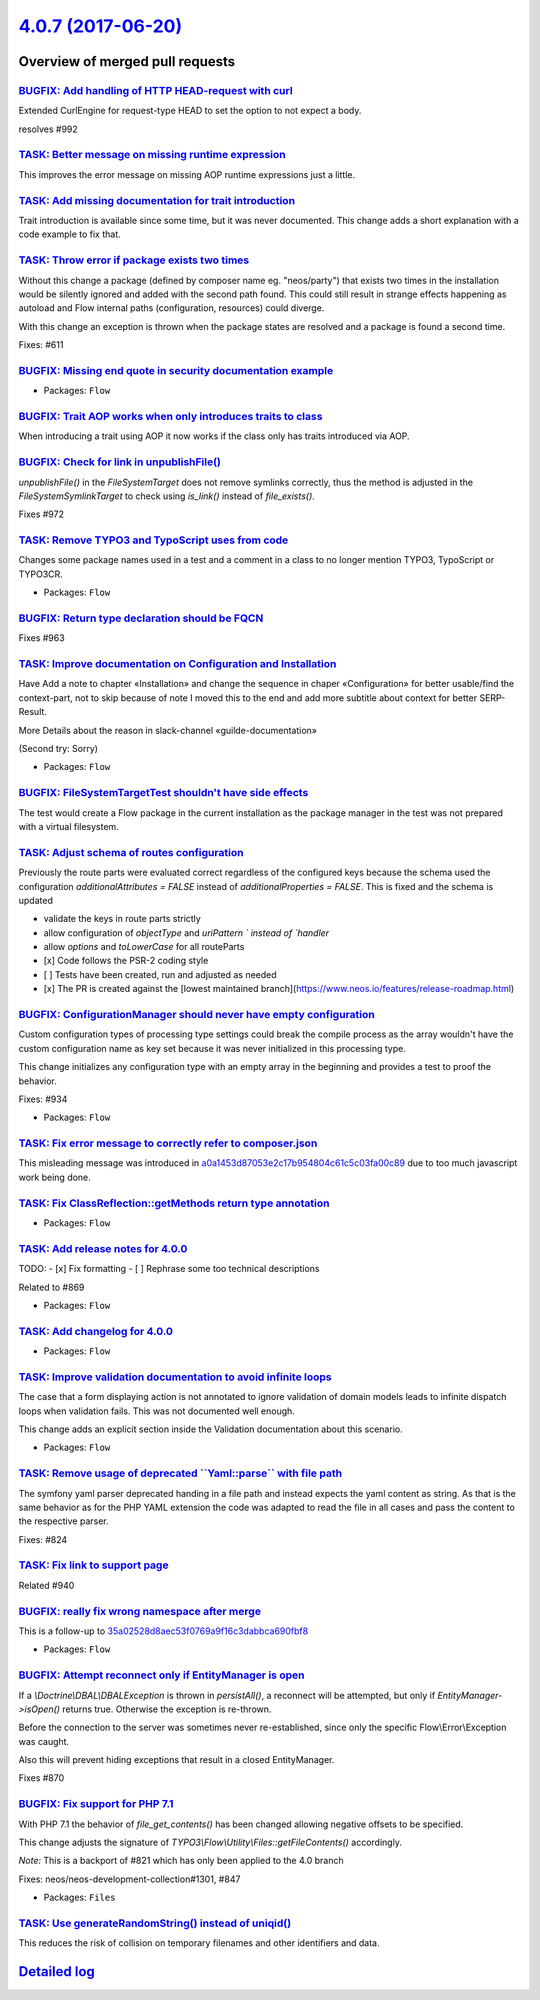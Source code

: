 `4.0.7 (2017-06-20) <https://github.com/neos/flow-development-collection/releases/tag/4.0.7>`_
==============================================================================================

Overview of merged pull requests
~~~~~~~~~~~~~~~~~~~~~~~~~~~~~~~~

`BUGFIX: Add handling of HTTP HEAD-request with curl <https://github.com/neos/flow-development-collection/pull/993>`_
---------------------------------------------------------------------------------------------------------------------

Extended CurlEngine for request-type HEAD to set the option to not expect a body.

resolves #992 

`TASK: Better message on missing runtime expression <https://github.com/neos/flow-development-collection/pull/996>`_
--------------------------------------------------------------------------------------------------------------------

This improves the error message on missing AOP runtime expressions
just a little.

`TASK: Add missing documentation for trait introduction <https://github.com/neos/flow-development-collection/pull/984>`_
------------------------------------------------------------------------------------------------------------------------

Trait introduction is available since some time, but it was never
documented. This change adds a short explanation with a code
example to fix that.

`TASK: Throw error if package exists two times <https://github.com/neos/flow-development-collection/pull/953>`_
---------------------------------------------------------------------------------------------------------------

Without this change a package (defined by composer name eg. "neos/party")
that exists two times in the installation would be silently ignored and added
with the second path found.	This could still result in strange effects
happening as autoload and Flow internal paths (configuration, resources) could
diverge.

With this change an exception is thrown when the package states are resolved
and a package is found a second time.

Fixes: #611

`BUGFIX: Missing end quote in security documentation example <https://github.com/neos/flow-development-collection/pull/988>`_
-----------------------------------------------------------------------------------------------------------------------------

* Packages: ``Flow``

`BUGFIX: Trait AOP works when only introduces traits to class <https://github.com/neos/flow-development-collection/pull/987>`_
------------------------------------------------------------------------------------------------------------------------------

When introducing a trait using AOP it now works if the class only has traits introduced via AOP.

`BUGFIX: Check for link in unpublishFile() <https://github.com/neos/flow-development-collection/pull/973>`_
-----------------------------------------------------------------------------------------------------------

`unpublishFile()` in the `FileSystemTarget` does not remove symlinks
correctly, thus the method is adjusted in the `FileSystemSymlinkTarget`
to check using `is_link()` instead of `file_exists()`.

Fixes #972

`TASK: Remove TYPO3 and TypoScript uses from code <https://github.com/neos/flow-development-collection/pull/979>`_
------------------------------------------------------------------------------------------------------------------

Changes some package names used in a test and a comment in a class
to no longer mention TYPO3, TypoScript or TYPO3CR.

* Packages: ``Flow``

`BUGFIX: Return type declaration should be FQCN <https://github.com/neos/flow-development-collection/pull/967>`_
----------------------------------------------------------------------------------------------------------------

Fixes #963

`TASK: Improve documentation on Configuration and Installation <https://github.com/neos/flow-development-collection/pull/891>`_
-------------------------------------------------------------------------------------------------------------------------------

Have Add a note to chapter «Installation» and change the sequence in chaper «Configuration» for better usable/find the context-part, not to skip because of note I moved this to the end and add more subtitle about context for better SERP-Result.

More Details about the reason in slack-channel «guilde-documentation»

(Second try: Sorry)

* Packages: ``Flow``

`BUGFIX: FileSystemTargetTest shouldn't have side effects <https://github.com/neos/flow-development-collection/pull/966>`_
--------------------------------------------------------------------------------------------------------------------------

The test would create a Flow package in the current installation as the
package manager in the test was not prepared with a virtual filesystem.

`TASK: Adjust schema of routes configuration <https://github.com/neos/flow-development-collection/pull/932>`_
-------------------------------------------------------------------------------------------------------------

Previously the route parts were evaluated correct regardless of the configured keys because the schema used the configuration `additionalAttributes = FALSE` instead of `additionalProperties = FALSE`. This is fixed and the schema is updated 

- validate the keys in route parts strictly
- allow configuration of `objectType` and  `uriPattern ` instead of `handler`
- allow `options` and `toLowerCase` for all routeParts

- [x] Code follows the PSR-2 coding style
- [ ] Tests have been created, run and adjusted as needed
- [x] The PR is created against the [lowest maintained branch](https://www.neos.io/features/release-roadmap.html)

`BUGFIX: ConfigurationManager should never have empty configuration <https://github.com/neos/flow-development-collection/pull/948>`_
------------------------------------------------------------------------------------------------------------------------------------

Custom configuration types of processing type settings could break
the compile process as the array wouldn't have the custom configuration
name as key set because it was never initialized in this processing
type.

This change initializes any configuration type with an empty array in
the beginning and provides a test to proof the behavior.

Fixes: #934

* Packages: ``Flow``

`TASK: Fix error message to correctly refer to composer.json <https://github.com/neos/flow-development-collection/pull/960>`_
-----------------------------------------------------------------------------------------------------------------------------

This misleading message was introduced in `a0a1453d87053e2c17b954804c61c5c03fa00c89 <https://github.com/neos/flow-development-collection/commit/a0a1453d87053e2c17b954804c61c5c03fa00c89>`_
due to too much javascript work being done.

`TASK: Fix ClassReflection::getMethods return type annotation <https://github.com/neos/flow-development-collection/pull/951>`_
------------------------------------------------------------------------------------------------------------------------------

* Packages: ``Flow``

`TASK: Add release notes for 4.0.0 <https://github.com/neos/flow-development-collection/pull/943>`_
---------------------------------------------------------------------------------------------------

TODO:
- [x] Fix formatting
- [ ] Rephrase some too technical descriptions

Related to #869

* Packages: ``Flow``

`TASK: Add changelog for 4.0.0 <https://github.com/neos/flow-development-collection/pull/942>`_
-----------------------------------------------------------------------------------------------

* Packages: ``Flow``

`TASK: Improve validation documentation to avoid infinite loops <https://github.com/neos/flow-development-collection/pull/957>`_
--------------------------------------------------------------------------------------------------------------------------------

The case that a form displaying action is not annotated to ignore validation of domain models
leads to infinite dispatch loops when validation fails. This was not documented well enough.

This change adds an explicit section inside the Validation documentation about this scenario.

* Packages: ``Flow``

`TASK: Remove usage of deprecated \`\`Yaml::parse\`\` with file path <https://github.com/neos/flow-development-collection/pull/949>`_
-------------------------------------------------------------------------------------------------------------------------------------

The symfony yaml parser deprecated handing in a file path and
instead expects the yaml content as string. As that is the same
behavior as for the PHP YAML extension the code was adapted to
read the file in all cases and pass the content to the respective
parser.

Fixes: #824

`TASK: Fix link to support page <https://github.com/neos/flow-development-collection/pull/952>`_
------------------------------------------------------------------------------------------------

Related #940

`BUGFIX: really fix wrong namespace after merge <https://github.com/neos/flow-development-collection/pull/937>`_
----------------------------------------------------------------------------------------------------------------

This is a follow-up to `35a02528d8aec53f0769a9f16c3dabbca690fbf8 <https://github.com/neos/flow-development-collection/commit/35a02528d8aec53f0769a9f16c3dabbca690fbf8>`_

* Packages: ``Flow``

`BUGFIX: Attempt reconnect only if EntityManager is open <https://github.com/neos/flow-development-collection/pull/921>`_
-------------------------------------------------------------------------------------------------------------------------

If a `\\Doctrine\\DBAL\\DBALException` is thrown in `persistAll()`, a reconnect will be attempted,
but only if `EntityManager->isOpen()` returns true. Otherwise the exception is re-thrown.

Before the connection to the server was sometimes never re-established, since only the specific
Flow\\Error\\Exception was caught.

Also this will prevent hiding exceptions that result in a closed EntityManager.

Fixes #870

`BUGFIX: Fix support for PHP 7.1 <https://github.com/neos/flow-development-collection/pull/936>`_
-------------------------------------------------------------------------------------------------

With PHP 7.1 the behavior of `file_get_contents()` has been changed
allowing negative offsets to be specified.

This change adjusts the signature of `TYPO3\\Flow\\Utility\\Files::getFileContents()`
accordingly.

*Note:* This is a backport of #821 which has only been applied to the 4.0 branch

Fixes: neos/neos-development-collection#1301, #847

* Packages: ``Files``

`TASK: Use generateRandomString() instead of uniqid() <https://github.com/neos/flow-development-collection/pull/935>`_
----------------------------------------------------------------------------------------------------------------------

This reduces the risk of collision on temporary filenames and other
identifiers and data.

`Detailed log <https://github.com/neos/flow-development-collection/compare/4.0.6...4.0.7>`_
~~~~~~~~~~~~~~~~~~~~~~~~~~~~~~~~~~~~~~~~~~~~~~~~~~~~~~~~~~~~~~~~~~~~~~~~~~~~~~~~~~~~~~~~~~~
